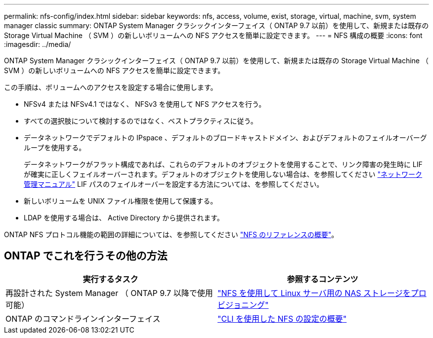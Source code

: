 ---
permalink: nfs-config/index.html 
sidebar: sidebar 
keywords: nfs, access, volume, exist, storage, virtual, machine, svm, system manager classic 
summary: ONTAP System Manager クラシックインターフェイス（ ONTAP 9.7 以前）を使用して、新規または既存の Storage Virtual Machine （ SVM ）の新しいボリュームへの NFS アクセスを簡単に設定できます。 
---
= NFS 構成の概要
:icons: font
:imagesdir: ../media/


[role="lead"]
ONTAP System Manager クラシックインターフェイス（ ONTAP 9.7 以前）を使用して、新規または既存の Storage Virtual Machine （ SVM ）の新しいボリュームへの NFS アクセスを簡単に設定できます。

この手順は、ボリュームへのアクセスを設定する場合に使用します。

* NFSv4 または NFSv4.1 ではなく、 NFSv3 を使用して NFS アクセスを行う。
* すべての選択肢について検討するのではなく、ベストプラクティスに従う。
* データネットワークでデフォルトの IPspace 、デフォルトのブロードキャストドメイン、およびデフォルトのフェイルオーバーグループを使用する。
+
データネットワークがフラット構成であれば、これらのデフォルトのオブジェクトを使用することで、リンク障害の発生時に LIF が確実に正しくフェイルオーバーされます。デフォルトのオブジェクトを使用しない場合は、を参照してください https://docs.netapp.com/us-en/ontap/networking/index.html["ネットワーク管理マニュアル"^] LIF パスのフェイルオーバーを設定する方法については、を参照してください。

* 新しいボリュームを UNIX ファイル権限を使用して保護する。
* LDAP を使用する場合は、 Active Directory から提供されます。


ONTAP NFS プロトコル機能の範囲の詳細については、を参照してください link:../nfs-admin/index.html["NFS のリファレンスの概要"]。



== ONTAP でこれを行うその他の方法

[cols="2"]
|===
| 実行するタスク | 参照するコンテンツ 


| 再設計された System Manager （ ONTAP 9.7 以降で使用可能） | link:https://docs.netapp.com/us-en/ontap/task_nas_provision_linux_nfs.html["NFS を使用して Linux サーバ用の NAS ストレージをプロビジョニング"^] 


| ONTAP のコマンドラインインターフェイス | link:https://docs.netapp.com/us-en/ontap/nfs-config/index.html["CLI を使用した NFS の設定の概要"^] 
|===
